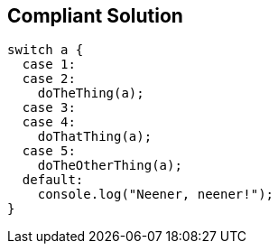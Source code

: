 == Compliant Solution

----
switch a {
  case 1:
  case 2:
    doTheThing(a);
  case 3:
  case 4:
    doThatThing(a);
  case 5:
    doTheOtherThing(a);
  default:
    console.log("Neener, neener!");
}
----
